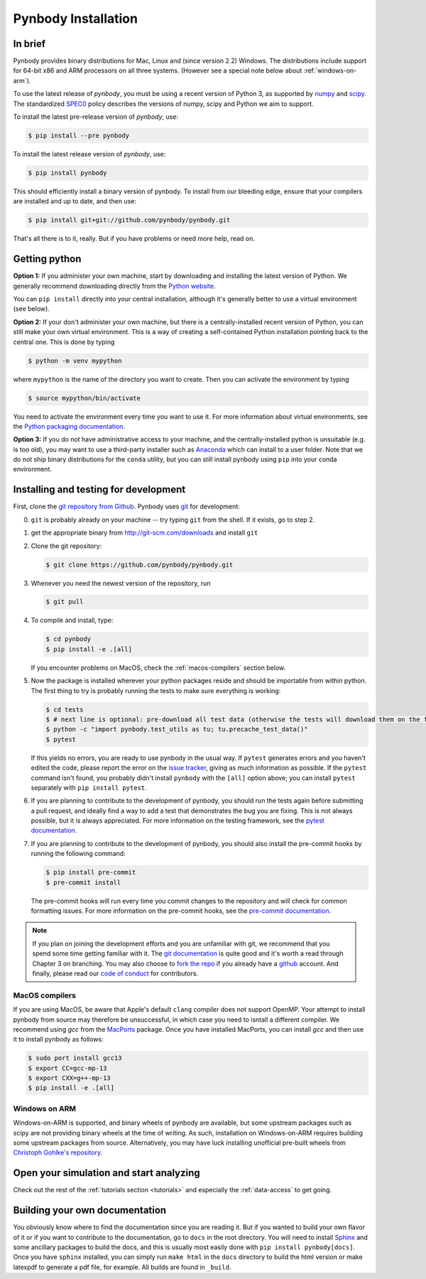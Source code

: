 .. Last checked by AP: 23 June 2025

.. summary How to install pynbody

.. _pynbody-installation:

Pynbody Installation
====================


In brief
--------

Pynbody provides binary distributions for Mac, Linux and (since version 2.2) Windows.
The distributions include support for 64-bit x86 and ARM processors on all three systems.
(However see a special note below about :ref:`windows-on-arm`).

To use the latest release of *pynbody*, you must be using a recent version of Python 3, as supported by
`numpy <http://www.numpy.org>`_ and `scipy <http://www.scipy.org>`_. The standardized
`SPEC0 <https://scientific-python.org/specs/spec-0000/>`_ policy describes the versions of numpy, scipy and Python we aim to support.

To install the latest pre-release version of *pynbody*, use:

.. code-block :: bash

  $ pip install --pre pynbody


To install the latest release version of *pynbody*, use:

.. code-block :: bash

  $ pip install pynbody

This should efficiently install a binary version of pynbody. To install from our bleeding edge, ensure
that your compilers are installed and up to date, and then use:

.. code-block :: bash

  $ pip install git+git://github.com/pynbody/pynbody.git

That's all there is to it, really. But if you have problems or need more help, read on.


Getting python
--------------

**Option 1:** If you administer your own machine, start by downloading and installing the latest version of Python. We generally recommend
downloading directly from the `Python website <http://www.python.org>`_.

You can ``pip install`` directly into your central installation, although it's generally better to use a virtual environment (see below).

**Option 2:** If your don't administer your own machine, but there is a centrally-installed recent version of Python, you can still make your own virtual environment. This is a way of creating a self-contained Python
installation pointing back to the central one. This is done by typing

.. code-block :: bash

  $ python -m venv mypython


where ``mypython`` is the name of the directory you want to create. Then you can activate the environment by typing

.. code-block :: bash

  $ source mypython/bin/activate

You need to activate the environment every time you want to use it. For more information about virtual environments, see the `Python packaging documentation <https://packaging.python.org/en/latest/guides/installing-using-pip-and-virtual-environments/#create-and-use-virtual-environments>`_.

**Option 3:** If you do not have administrative access to your machine, and the centrally-installed python is unsuitable (e.g. is
too old), you may want to use a third-party installer such as `Anaconda
<https://www.anaconda.com/download/>`_ which can install to a user folder.
Note that we do not ship binary distributions for the ``conda`` utility, but you can still install pynbody using ``pip`` into your conda environment.




.. _install-pynbody:

Installing and testing for development
--------------------------------------

First, clone the `git repository from Github
<https://github.com/pynbody/pynbody>`_. Pynbody uses `git
<http://git-scm.com/>`_ for development:


0. ``git`` is probably already on your machine -- try typing ``git`` from the shell. If it exists, go to step 2.

1. get the appropriate binary from http://git-scm.com/downloads and install ``git``

2. Clone the git repository:

   .. code-block :: bash

     $ git clone https://github.com/pynbody/pynbody.git


3. Whenever you need the newest version of the repository, run

   .. code-block :: bash

    $ git pull

4. To compile and install, type:

   .. code-block :: bash

      $ cd pynbody
      $ pip install -e .[all]


   If you encounter problems on MacOS, check the :ref:`macos-compilers` section below.

5. Now the package is installed wherever your python packages reside and should be importable from within python.
   The first thing to try is probably running the tests to make sure everything is working:

   .. code-block :: bash

     $ cd tests
     $ # next line is optional: pre-download all test data (otherwise the tests will download them on the fly):
     $ python -c "import pynbody.test_utils as tu; tu.precache_test_data()"
     $ pytest

   If this yields no errors, you are ready to use pynbody in the usual way. If ``pytest`` generates errors and you
   haven't edited the code, please report the error on the `issue tracker <https://github.com/pynbody/pynbody/issues>`_,
   giving as much information as possible. If the ``pytest`` command isn't found, you probably didn't install
   ``pynbody`` with the ``[all]`` option above; you can install ``pytest`` separately with ``pip install pytest``.

6. If you are planning to contribute to the development of pynbody, you should run the tests again before submitting a
   pull request, and ideally find a way to add a test that demonstrates the bug you are fixing. This is not always
   possible, but it is always appreciated. For more information on the testing framework, see the
   `pytest documentation <https://docs.pytest.org/en/latest/>`_.

7. If you are planning to contribute to the development of pynbody, you should also install the pre-commit hooks by
   running the following command:

   .. code-block :: bash

     $ pip install pre-commit
     $ pre-commit install

   The pre-commit hooks will run every time you commit changes to the repository and will check for common formatting
   issues. For more information on the pre-commit hooks, see the `pre-commit documentation <https://pre-commit.com/>`_.

.. note::
   If you plan on joining the development efforts and you are
   unfamiliar with git, we recommend that you spend some time getting
   familiar with it. The `git documentation <http://git-scm.com/doc>`_
   is quite good and it's worth a read through Chapter 3 on
   branching. You may also choose to `fork the repo
   <https://help.github.com/articles/fork-a-repo>`_ if you already
   have a `github <http://github.com>`_ account. And finally, please
   read our `code of conduct <https://github.com/pynbody/pynbody/blob/master/CODE_OF_CONDUCT.md>`_
   for contributors.


.. _macos-compilers:

MacOS compilers
^^^^^^^^^^^^^^^

If you are using MacOS, be aware that Apple's default ``clang`` compiler does not support OpenMP.
Your attempt to install pynbody from source may therefore be unsuccessful, in which case
you need to isntall a different compiler.
We recommend using *gcc* from the `MacPorts <https://www.macports.org/>`_ package.
Once you have installed MacPorts, you can install *gcc* and then use it to install pynbody as
follows:

.. code-block :: bash

  $ sudo port install gcc13
  $ export CC=gcc-mp-13
  $ export CXX=g++-mp-13
  $ pip install -e .[all]


.. _windows-on-arm:

Windows on ARM
^^^^^^^^^^^^^^

Windows-on-ARM is supported, and binary wheels of pynbody are available, but some upstream packages
such as scipy are not providing binary wheels at the time of writing. As such, installation on
Windows-on-ARM requires building some upstream packages from source. Alternatively, you may have
luck installing unofficial pre-built wheels from
`Christoph Gohlke's repository <https://github.com/cgohlke/win_arm64-wheels/releases>`_.


Open your simulation and start analyzing
----------------------------------------

Check out the rest of the :ref:`tutorials section <tutorials>` and
especially the :ref:`data-access` to get going.



Building your own documentation
-------------------------------

You obviously know where to find the documentation since you are
reading it. But if you wanted to build your own flavor of it or if you
want to contribute to the documentation, go to ``docs`` in the root
directory. You will need to install `Sphinx <http://sphinx-doc.org/>`_
and some ancillary packages to build the docs, and this is usually most easily done with
``pip install pynbody[docs]``. Once you have ``sphinx`` installed, you can simply run
``make html`` in the ``docs`` directory to build the html version or
make latexpdf to generate a pdf file, for example. All builds are
found in ``_build``.
